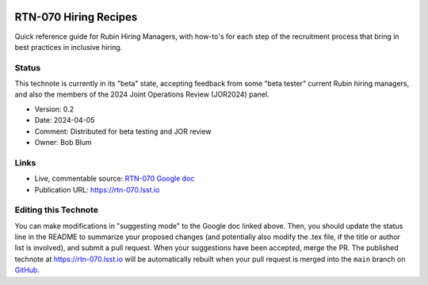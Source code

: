 .. image:: https://img.shields.io/badge/rtn--070-lsst.io-brightgreen.svg
   :target: https://rtn-070.lsst.io
.. image:: https://github.com/lsst/rtn-070/workflows/CI/badge.svg
   :target: https://github.com/lsst/rtn-070/actions/

######################
RTN-070 Hiring Recipes
######################

Quick reference guide for Rubin Hiring Managers, with how-to's for each step of the recruitment process that bring in best practices in inclusive hiring. 

Status
======

This technote is currently in its "beta" state, accepting feedback from some "beta tester" current Rubin hiring managers, and also the members of the 2024 Joint Operations Review (JOR2024) panel.

- Version: 0.2
- Date: 2024-04-05
- Comment: Distributed for beta testing and JOR review  
- Owner: Bob Blum


Links
=====

- Live, commentable source: `RTN-070 Google doc <https://docs.google.com/document/d/1FrwxO9Z0XS46gvEPq1E0Md9i8_e8Gxha2RD1djquGXY/edit>`_
- Publication URL: https://rtn-070.lsst.io



Editing this Technote
=====================

You can make modifications in "suggesting mode" to the Google doc linked above.
Then, you should update the status line in the README to summarize your proposed changes (and potentially also modify the .tex file, if the title or author list is involved), and submit a pull request.
When your suggestions have been accepted, merge the PR. 
The published technote at https://rtn-070.lsst.io will be automatically rebuilt when your pull request is merged into the ``main`` branch on `GitHub <https://github.com/lsst/rtn-070>`_.
